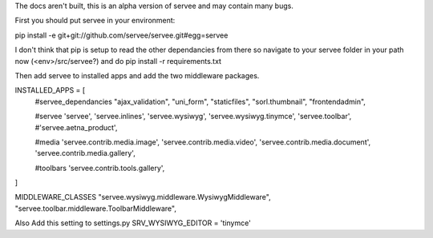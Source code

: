 The docs aren't built, this is an alpha version of servee and may contain many bugs.

First you should put servee in your environment:

pip install -e git+git://github.com/servee/servee.git#egg=servee

I don't think that pip is setup to read the other dependancies from there so navigate to your servee folder in your path now (<env>/src/servee?) and do pip install -r requirements.txt

Then add servee to installed apps and add the two middleware packages.

INSTALLED_APPS = [
    #servee_dependancies
    "ajax_validation",
    "uni_form",
    "staticfiles",
    "sorl.thumbnail",
    "frontendadmin",
    
    #servee
    'servee',
    'servee.inlines',
    'servee.wysiwyg',
    'servee.wysiwyg.tinymce',
    'servee.toolbar',
    #'servee.aetna_product',

    #media
    'servee.contrib.media.image',
    'servee.contrib.media.video',
    'servee.contrib.media.document',
    'servee.contrib.media.gallery',

    #toolbars
    'servee.contrib.tools.gallery',    
]

MIDDLEWARE_CLASSES
"servee.wysiwyg.middleware.WysiwygMiddleware",
"servee.toolbar.middleware.ToolbarMiddleware",

Also Add this setting to settings.py
SRV_WYSIWYG_EDITOR = 'tinymce'

